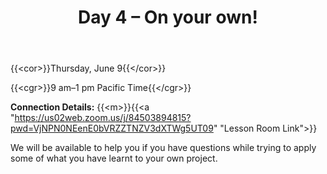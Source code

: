 #+title: Day 4 – On your own!
#+slug: day4

#+OPTIONS: toc:nil

{{<cor>}}Thursday, June 9{{</cor>}}

{{<cgr>}}9 am–1 pm Pacific Time{{</cgr>}}

*Connection Details:* {{<m>}}{{<a "https://us02web.zoom.us/j/84503894815?pwd=VjNPN0NEenE0bVRZZTNZV3dXTWg5UT09" "Lesson Room Link">}}

We will be available to help you if you have questions while trying to apply some of what you have learnt to your own project.
